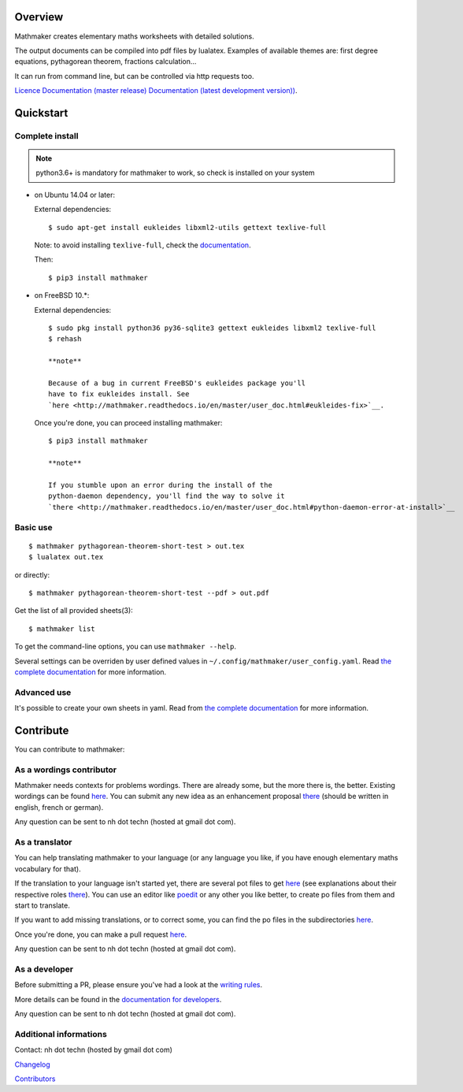 |PyPI1| |PyPI2| |PyPI3| |Build Status| |Coveralls| |Documentation Status| |Maintenance| |PyPI4|

Overview
========

Mathmaker creates elementary maths worksheets with detailed solutions.

The output documents can be compiled into pdf files by lualatex.
Examples of available themes are: first degree equations, pythagorean
theorem, fractions calculation...

It can run from command line, but can be controlled via http requests
too.

`Licence <https://gitlab.com/nicolas.hainaux/mathmaker/blob/master/LICENSE>`__
`Documentation (master
release) <http://mathmaker.readthedocs.io/en/master/index.html>`__
`Documentation (latest development
version)) <http://mathmaker.readthedocs.io/en/dev/index.html>`__.

Quickstart
==========

Complete install
----------------

.. note::

  python3.6+ is mandatory for mathmaker to work, so check is installed on your system

-  on Ubuntu 14.04 or later:

   External dependencies:

   ::

       $ sudo apt-get install eukleides libxml2-utils gettext texlive-full

   Note: to avoid installing ``texlive-full``, check the
   `documentation <http://mathmaker.readthedocs.io/en/master/user_doc.html#install>`__.

   Then:

   ::

       $ pip3 install mathmaker

-  on FreeBSD 10.\*:

   External dependencies:

   ::

       $ sudo pkg install python36 py36-sqlite3 gettext eukleides libxml2 texlive-full
       $ rehash

       **note**

       Because of a bug in current FreeBSD's eukleides package you'll
       have to fix eukleides install. See
       `here <http://mathmaker.readthedocs.io/en/master/user_doc.html#eukleides-fix>`__.

   Once you're done, you can proceed installing mathmaker:

   ::

       $ pip3 install mathmaker

       **note**

       If you stumble upon an error during the install of the
       python-daemon dependency, you'll find the way to solve it
       `there <http://mathmaker.readthedocs.io/en/master/user_doc.html#python-daemon-error-at-install>`__

Basic use
---------

::

    $ mathmaker pythagorean-theorem-short-test > out.tex
    $ lualatex out.tex

or directly:

::

    $ mathmaker pythagorean-theorem-short-test --pdf > out.pdf

Get the list of all provided sheets(3):

::

    $ mathmaker list

To get the command-line options, you can use ``mathmaker --help``.

Several settings can be overriden by user defined values in
``~/.config/mathmaker/user_config.yaml``. Read `the complete
documentation <http://mathmaker.readthedocs.io/en/master/user_doc.html#user-settings>`__
for more information.

Advanced use
------------

It's possible to create your own sheets in yaml. Read from `the complete
documentation <http://mathmaker.readthedocs.io/en/master/user_doc.html#yaml-sheets>`__
for more information.

Contribute
==========

You can contribute to mathmaker:

As a wordings contributor
-------------------------

Mathmaker needs contexts for problems wordings. There are already some,
but the more there is, the better. Existing wordings can be found
`here <https://gitlab.com/nicolas.hainaux/mathmaker/tree/dev/mathmaker/data/wordings>`__.
You can submit any new idea as an enhancement proposal
`there <https://gitlab.com/nicolas.hainaux/mathmaker/issues>`__ (should
be written in english, french or german).

Any question can be sent to nh dot techn (hosted at gmail dot com).

As a translator
---------------

You can help translating mathmaker to your language (or any language you
like, if you have enough elementary maths vocabulary for that).

If the translation to your language isn't started yet, there are several
pot files to get
`here <https://gitlab.com/nicolas.hainaux/mathmaker/tree/dev/mathmaker/locale>`__
(see explanations about their respective roles
`there <http://mathmaker.readthedocs.io/en/dev/dev_doc.html#the-real-and-the-fake-translation-files>`__).
You can use an editor like `poedit <https://poedit.net/>`__ or any other
you like better, to create po files from them and start to translate.

If you want to add missing translations, or to correct some, you can
find the po files in the subdirectories
`here <https://gitlab.com/nicolas.hainaux/mathmaker/tree/dev/mathmaker/locale>`__.

Once you're done, you can make a pull request
`here <https://gitlab.com/nicolas.hainaux/mathmaker/pulls>`__.

Any question can be sent to nh dot techn (hosted at gmail dot com).

As a developer
--------------

Before submitting a PR, please ensure you've had a look at the `writing
rules <http://mathmaker.readthedocs.io/en/dev/dev_doc.html#writing-rules>`__.

More details can be found in the `documentation for
developers <http://mathmaker.readthedocs.io/en/dev/dev_index.html>`__.

Any question can be sent to nh dot techn (hosted at gmail dot com).

Additional informations
-----------------------

Contact: nh dot techn (hosted by gmail dot com)

`Changelog <https://gitlab.com/nicolas.hainaux/mathmaker/blob/master/CHANGELOG.rst>`__

`Contributors <https://gitlab.com/nicolas.hainaux/mathmaker/blob/master/CONTRIBUTORS.rst>`__

.. |PyPI1| image:: https://img.shields.io/pypi/v/mathmaker.svg?maxAge=2592000
   :target: https://pypi.python.org/pypi/mathmaker
.. |PyPI2| image:: https://img.shields.io/pypi/status/mathmaker.svg?maxAge=2592000
.. |PyPI3| image:: https://img.shields.io/pypi/pyversions/mathmaker.svg?maxAge=2592000
.. |Build Status| image:: https://ci.appveyor.com/api/projects/status/88ay13trwvipaijb/branch/master?svg=true
   :target: https://ci.appveyor.com/project/nicolashainaux/mathmakerlib-ho94f
.. |Coveralls| image:: https://coveralls.io/repos/gitlab/nicolashainaux/mathmaker/badge.svg?branch=master
   :target: https://coveralls.io/gitlab/nicolashainaux/mathmaker?branch=master
.. |Documentation Status| image:: https://readthedocs.org/projects/mathmaker/badge/?version=latest
   :target: https://mathmaker.readthedocs.io/en/latest/
.. |Maintenance| image:: https://img.shields.io/maintenance/yes/2021.svg?maxAge=2592000
.. |PyPI4| image:: https://img.shields.io/pypi/l/mathmaker.svg?maxAge=2592000
   :target: https://gitlab.com/nicolas.hainaux/mathmaker/blob/master/LICENSE
